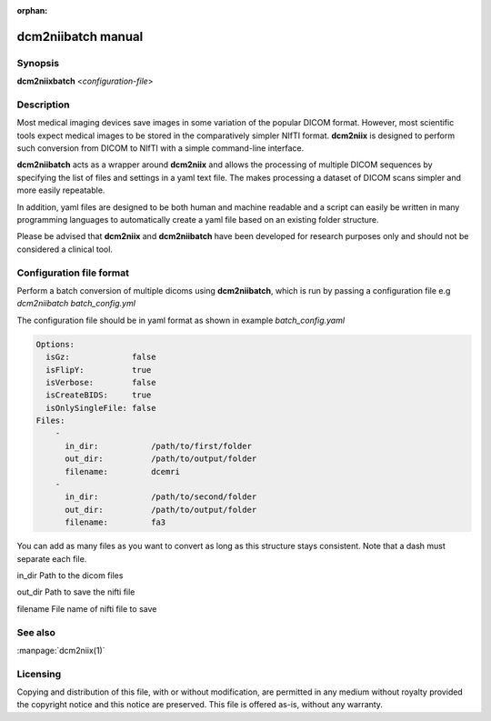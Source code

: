 :orphan:

dcm2niibatch manual
===================

Synopsis
--------

**dcm2niixbatch** <*configuration-file*>


Description
-----------

Most medical imaging devices save images in some variation of the popular DICOM
format. However, most scientific tools expect medical images to be stored in
the comparatively simpler NIfTI format. **dcm2niix** is designed to perform
such conversion from DICOM to NIfTI with a simple command-line interface.

**dcm2niibatch** acts as a wrapper around **dcm2niix** and allows the processing of
multiple DICOM sequences by specifying the list of files and settings in a yaml text file.
The makes processing a dataset of DICOM scans simpler and more easily repeatable.

In addition, yaml files are designed to be both human and machine readable and a
script can easily be written in many programming languages to automatically create a
yaml file based on an existing folder structure.

Please be advised that **dcm2niix** and **dcm2niibatch** have been developed for research
purposes only and should not be considered a clinical tool.


Configuration file format
-------------------------

Perform a batch conversion of multiple dicoms using **dcm2niibatch**, which is run by passing a
configuration file e.g *dcm2niibatch batch_config.yml*

The configuration file should be in yaml format as shown in example *batch_config.yaml*

.. code-block:: yaml

    Options:
      isGz:             false
      isFlipY:          true
      isVerbose:        false
      isCreateBIDS:     true
      isOnlySingleFile: false
    Files:
        -
          in_dir:           /path/to/first/folder
          out_dir:          /path/to/output/folder
          filename:         dcemri
        -
          in_dir:           /path/to/second/folder
          out_dir:          /path/to/output/folder
          filename:         fa3

You can add as many files as you want to convert as long as this structure stays consistent.
Note that a dash must separate each file.

in_dir     Path to the dicom files

out_dir    Path to save the nifti file

filename   File name of nifti file to save


See also
--------

:manpage:`dcm2niix(1)`


Licensing
---------

Copying and distribution of this file, with or without modification, are
permitted in any medium without royalty provided the copyright notice and this
notice are preserved. This file is offered as-is, without any warranty.
